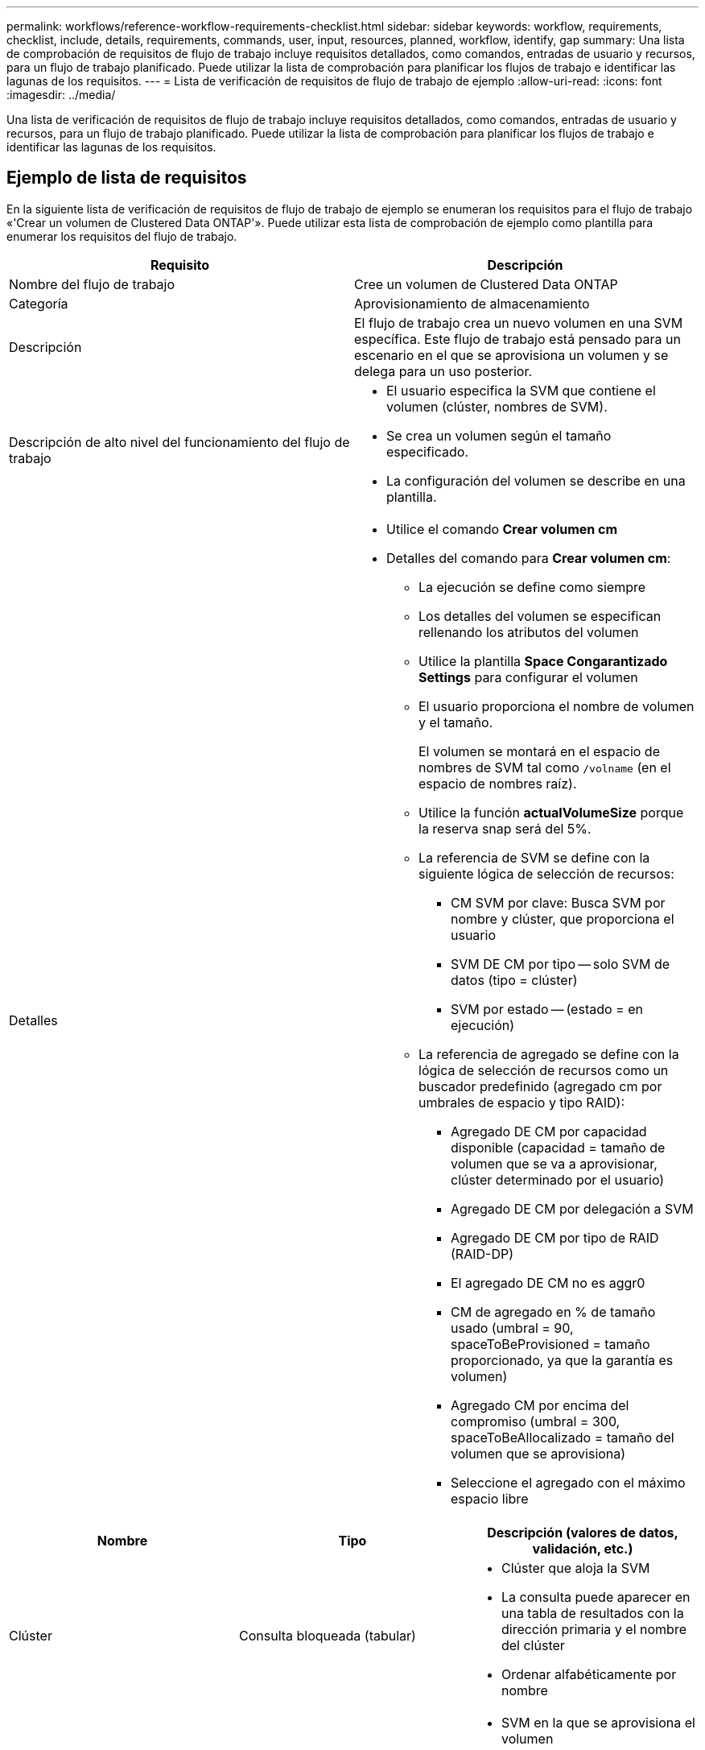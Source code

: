 ---
permalink: workflows/reference-workflow-requirements-checklist.html 
sidebar: sidebar 
keywords: workflow, requirements, checklist, include, details, requirements, commands, user, input, resources, planned, workflow, identify, gap 
summary: Una lista de comprobación de requisitos de flujo de trabajo incluye requisitos detallados, como comandos, entradas de usuario y recursos, para un flujo de trabajo planificado. Puede utilizar la lista de comprobación para planificar los flujos de trabajo e identificar las lagunas de los requisitos. 
---
= Lista de verificación de requisitos de flujo de trabajo de ejemplo
:allow-uri-read: 
:icons: font
:imagesdir: ../media/


[role="lead"]
Una lista de verificación de requisitos de flujo de trabajo incluye requisitos detallados, como comandos, entradas de usuario y recursos, para un flujo de trabajo planificado. Puede utilizar la lista de comprobación para planificar los flujos de trabajo e identificar las lagunas de los requisitos.



== Ejemplo de lista de requisitos

En la siguiente lista de verificación de requisitos de flujo de trabajo de ejemplo se enumeran los requisitos para el flujo de trabajo «'Crear un volumen de Clustered Data ONTAP'». Puede utilizar esta lista de comprobación de ejemplo como plantilla para enumerar los requisitos del flujo de trabajo.

[cols="2*"]
|===
| Requisito | Descripción 


 a| 
Nombre del flujo de trabajo
 a| 
Cree un volumen de Clustered Data ONTAP



 a| 
Categoría
 a| 
Aprovisionamiento de almacenamiento



 a| 
Descripción
 a| 
El flujo de trabajo crea un nuevo volumen en una SVM específica. Este flujo de trabajo está pensado para un escenario en el que se aprovisiona un volumen y se delega para un uso posterior.



 a| 
Descripción de alto nivel del funcionamiento del flujo de trabajo
 a| 
* El usuario especifica la SVM que contiene el volumen (clúster, nombres de SVM).
* Se crea un volumen según el tamaño especificado.
* La configuración del volumen se describe en una plantilla.




 a| 
Detalles
 a| 
* Utilice el comando *Crear volumen cm*
* Detalles del comando para *Crear volumen cm*:
+
** La ejecución se define como siempre
** Los detalles del volumen se especifican rellenando los atributos del volumen
** Utilice la plantilla *Space Congarantizado Settings* para configurar el volumen
** El usuario proporciona el nombre de volumen y el tamaño.
+
El volumen se montará en el espacio de nombres de SVM tal como `/volname` (en el espacio de nombres raíz).

** Utilice la función *actualVolumeSize* porque la reserva snap será del 5%.
** La referencia de SVM se define con la siguiente lógica de selección de recursos:
+
*** CM SVM por clave: Busca SVM por nombre y clúster, que proporciona el usuario
*** SVM DE CM por tipo -- solo SVM de datos (tipo = clúster)
*** SVM por estado -- (estado = en ejecución)


** La referencia de agregado se define con la lógica de selección de recursos como un buscador predefinido (agregado cm por umbrales de espacio y tipo RAID):
+
*** Agregado DE CM por capacidad disponible (capacidad = tamaño de volumen que se va a aprovisionar, clúster determinado por el usuario)
*** Agregado DE CM por delegación a SVM
*** Agregado DE CM por tipo de RAID (RAID-DP)
*** El agregado DE CM no es aggr0
*** CM de agregado en % de tamaño usado (umbral = 90, spaceToBeProvisioned = tamaño proporcionado, ya que la garantía es volumen)
*** Agregado CM por encima del compromiso (umbral = 300, spaceToBeAllocalizado = tamaño del volumen que se aprovisiona)
*** Seleccione el agregado con el máximo espacio libre






|===
[cols="3*"]
|===
| Nombre | Tipo | Descripción (valores de datos, validación, etc.) 


 a| 
Clúster
 a| 
Consulta bloqueada (tabular)
 a| 
* Clúster que aloja la SVM
* La consulta puede aparecer en una tabla de resultados con la dirección primaria y el nombre del clúster
* Ordenar alfabéticamente por nombre




 a| 
SVM
 a| 
Consulta bloqueada
 a| 
* SVM en la que se aprovisiona el volumen
* La consulta solo debe mostrar los nombres de las SVM que pertenecen al clúster seleccionado en la entrada anterior
+
Muestra solo las SVM de tipo de clúster, no las de administrador ni nodo (tipo columna de cm_Storage.Vserver)

* Ordenar alfabéticamente




 a| 
Volumen
 a| 
Cadena
 a| 
* Nombre del volumen que se creará




 a| 
El tamaño en GB
 a| 
Entero
 a| 
* El tamaño del volumen que se va a aprovisionar
* Tamaño de los datos (se debe tener en cuenta la reserva snap)


|===
*Comandos*

[cols="3*"]
|===
| Nombre | Descripción | Estado 


 a| 
Crear volumen cm
 a| 
Crea un volumen en la SVM
 a| 
Existente

|===
*Parámetros de retorno*

[cols="2*"]
|===
| Nombre | Valor 


 a| 
Nombre del volumen
 a| 
El nombre del volumen aprovisionado



 a| 
Nombre del agregado
 a| 
Nombre del agregado seleccionado



 a| 
Nombre del nodo
 a| 
El nombre del nodo



 a| 
Nombre del clúster
 a| 
El nombre del clúster

|===
*Lagunas y problemas*

[cols="2*"]
|===


 a| 
1.
 a| 



 a| 
2.
 a| 



 a| 
3.
 a| 



 a| 
4.
 a| 



 a| 
5.
 a| 

|===